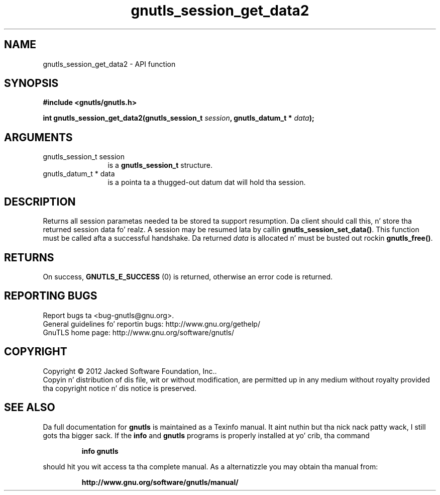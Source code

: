 .\" DO NOT MODIFY THIS FILE!  Dat shiznit was generated by gdoc.
.TH "gnutls_session_get_data2" 3 "3.1.15" "gnutls" "gnutls"
.SH NAME
gnutls_session_get_data2 \- API function
.SH SYNOPSIS
.B #include <gnutls/gnutls.h>
.sp
.BI "int gnutls_session_get_data2(gnutls_session_t " session ", gnutls_datum_t * " data ");"
.SH ARGUMENTS
.IP "gnutls_session_t session" 12
is a \fBgnutls_session_t\fP structure.
.IP "gnutls_datum_t * data" 12
is a pointa ta a thugged-out datum dat will hold tha session.
.SH "DESCRIPTION"
Returns all session parametas needed ta be stored ta support resumption.
Da client should call this, n' store tha returned session data fo' realz. A session
may be resumed lata by callin \fBgnutls_session_set_data()\fP.  
This function must be called afta a successful handshake. 
Da returned  \fIdata\fP is allocated n' must be busted out rockin \fBgnutls_free()\fP.
.SH "RETURNS"
On success, \fBGNUTLS_E_SUCCESS\fP (0) is returned, otherwise
an error code is returned.
.SH "REPORTING BUGS"
Report bugs ta <bug-gnutls@gnu.org>.
.br
General guidelines fo' reportin bugs: http://www.gnu.org/gethelp/
.br
GnuTLS home page: http://www.gnu.org/software/gnutls/

.SH COPYRIGHT
Copyright \(co 2012 Jacked Software Foundation, Inc..
.br
Copyin n' distribution of dis file, wit or without modification,
are permitted up in any medium without royalty provided tha copyright
notice n' dis notice is preserved.
.SH "SEE ALSO"
Da full documentation for
.B gnutls
is maintained as a Texinfo manual. It aint nuthin but tha nick nack patty wack, I still gots tha bigger sack.  If the
.B info
and
.B gnutls
programs is properly installed at yo' crib, tha command
.IP
.B info gnutls
.PP
should hit you wit access ta tha complete manual.
As a alternatizzle you may obtain tha manual from:
.IP
.B http://www.gnu.org/software/gnutls/manual/
.PP
